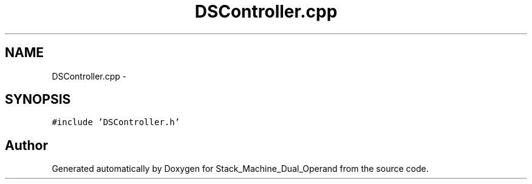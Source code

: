 .TH "DSController.cpp" 3 "Sat Sep 5 2015" "Version 1.0" "Stack_Machine_Dual_Operand" \" -*- nroff -*-
.ad l
.nh
.SH NAME
DSController.cpp \- 
.SH SYNOPSIS
.br
.PP
\fC#include 'DSController\&.h'\fP
.br

.SH "Author"
.PP 
Generated automatically by Doxygen for Stack_Machine_Dual_Operand from the source code\&.
